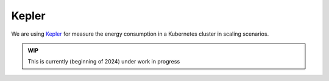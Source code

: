 ======
Kepler
======

We are using `Kepler <https://sustainable-computing.io/>`_ for measure the energy consumption in a Kubernetes cluster in scaling scenarios.

.. admonition:: WIP

   This is currently (beginning of 2024) under work in progress
